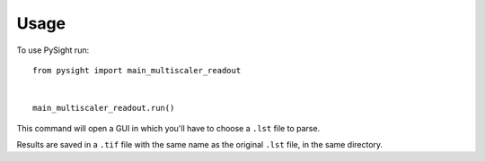 =====
Usage
=====

To use PySight run::

    from pysight import main_multiscaler_readout


    main_multiscaler_readout.run()


This command will open a GUI in which you'll have to choose a ``.lst`` file to parse.

Results are saved in a ``.tif`` file with the same name as the original ``.lst`` file, in the same directory.




